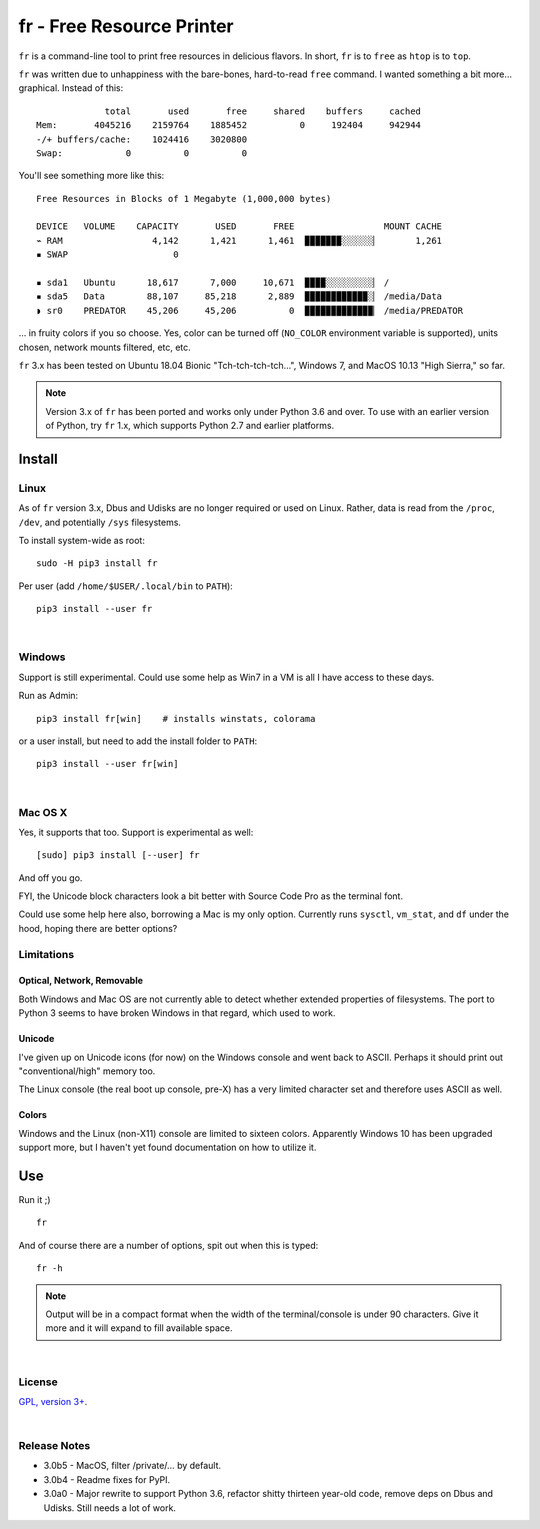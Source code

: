 
fr - Free Resource Printer
==========================

``fr`` is a command-line tool to print free resources in delicious
flavors.
In short,
``fr`` is to ``free`` as ``htop`` is to ``top``.

``fr`` was written due to unhappiness with the bare-bones, hard-to-read
``free`` command.
I wanted something a bit more… graphical.
Instead of this::

                 total       used       free     shared    buffers     cached
    Mem:       4045216    2159764    1885452          0     192404     942944
    -/+ buffers/cache:    1024416    3020800
    Swap:            0          0          0

You'll see something more like this::

    Free Resources in Blocks of 1 Megabyte (1,000,000 bytes)

    DEVICE   VOLUME    CAPACITY       USED       FREE                 MOUNT CACHE
    ⌁ RAM                 4,142      1,421      1,461  ▉▉▉▉▉▉▉░░░░░░▏       1,261
    ▪ SWAP                    0

    ▪ sda1   Ubuntu      18,617      7,000     10,671  ▉▉▉▉░░░░░░░░░▏ /
    ▪ sda5   Data        88,107     85,218      2,889  ▉▉▉▉▉▉▉▉▉▉▉▉░▏ /media/Data
    ◗ sr0    PREDATOR    45,206     45,206          0  ▉▉▉▉▉▉▉▉▉▉▉▉▉▏ /media/PREDATOR


... in fruity colors if you so choose.
Yes,
color can be turned off
(``NO_COLOR`` environment variable is supported),
units chosen,
network mounts filtered,
etc, etc.

``fr`` 3.x has been tested on
Ubuntu 18.04 Bionic "Tch-tch-tch-tch…",
Windows 7,
and
MacOS 10.13 "High Sierra,"
so far.


.. note::

    Version 3.x of ``fr`` has been ported and works only under Python 3.6 and
    over.
    To use with an earlier version of Python,
    try ``fr`` 1.x,
    which supports Python 2.7 and earlier platforms.


.. ~ .. raw:: html

   .. ~ <hr width=50 size=10>
   .. ~ <b>Works?</b>



Install
------------


Linux
~~~~~~~~~

As of ``fr`` version 3.x,
Dbus and Udisks are no longer required or used on Linux.
Rather,
data is read from the
``/proc``, ``/dev``, and potentially ``/sys``
filesystems.

To install system-wide as root::

    sudo -H pip3 install fr

Per user (add ``/home/$USER/.local/bin`` to ``PATH``)::

    pip3 install --user fr


|

Windows
~~~~~~~~~

Support is still experimental.
Could use some help as Win7 in a VM is all I have access to these days.

Run as Admin::

    pip3 install fr[win]    # installs winstats, colorama

or a user install, but need to add the install folder to ``PATH``::

    pip3 install --user fr[win]


|

Mac OS X
~~~~~~~~~

Yes, it supports that too.
Support is experimental as well::

    [sudo] pip3 install [--user] fr

And off you go.

FYI, the Unicode block characters look a bit better with Source Code Pro as the
terminal font.

Could use some help here also,
borrowing a Mac is my only option.
Currently runs
``sysctl``, ``vm_stat``, and ``df`` under the hood,
hoping there are better options?


Limitations
~~~~~~~~~~~~~

Optical, Network, Removable
+++++++++++++++++++++++++++++

Both Windows and Mac OS are not currently able to detect whether extended
properties of filesystems.
The port to Python 3 seems to have broken Windows in that regard,
which used to work.

Unicode
+++++++++

I've given up on Unicode icons (for now) on the Windows console and went back
to ASCII.
Perhaps it should print out "conventional/high" memory too.

The Linux console (the real boot up console, pre-X) has a very limited
character set and therefore uses ASCII as well.

Colors
+++++++++

Windows and the Linux (non-X11) console are limited to sixteen colors.
Apparently Windows 10 has been upgraded support more,
but I haven't yet found documentation on how to utilize it.


Use
------------

Run it ;)

::

    fr

And of course there are a number of options,
spit out when this is typed::

    fr -h


.. note::

    Output will be in a compact format when the width of the
    terminal/console is under 90 characters.
    Give it more and it will expand to fill available space.


|

License
~~~~~~~~~

`GPL, version 3+ <http://www.gnu.org/licenses/gpl.html>`_.

|

Release Notes
~~~~~~~~~~~~~~~

- 3.0b5 - MacOS, filter /private/… by default.
- 3.0b4 - Readme fixes for PyPI.
- 3.0a0 - Major rewrite to support Python 3.6,
  refactor shitty thirteen year-old code,
  remove deps on Dbus and Udisks.
  Still needs a lot of work.
